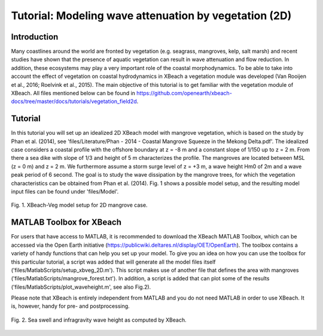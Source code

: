 Tutorial: Modeling wave attenuation by vegetation (2D)
======================================================

Introduction
------------

Many coastlines around the world are fronted by vegetation (e.g. seagrass, mangroves, kelp, salt marsh) and recent studies have shown that the presence of aquatic vegetation can result in wave attenuation and flow reduction. In addition, these ecosystems may play a very important role of the coastal morphodynamics. To be able to take into account the effect of vegetation on coastal hydrodynamics in XBeach a vegetation module was developed (Van Rooijen et al., 2016; Roelvink et al., 2015). The main objective of this tutorial is to get familiar with the vegetation module of XBeach. All files mentioned below can be found in https://github.com/openearth/xbeach-docs/tree/master/docs/tutorials/vegetation_field2d. 

Tutorial
--------

In this tutorial you will set up an idealized 2D XBeach model with mangrove vegetation, which is based on the study by Phan et al. (2014), see 'files/Literature/Phan - 2014 - Coastal Mangrove Squeeze in the Mekong Delta.pdf'. The idealized case considers a coastal profile with the offshore boundary at z = -8 m and a constant slope of 1/150 up to z = 2 m. From there a sea dike with slope of 1/3 and height of 5 m characterizes the profile. The mangroves are located between MSL (z = 0 m) and z = 2 m. We furthermore assume a storm surge level of z = +3 m, a wave height Hm0 of 2m and a wave peak period of 6 second. The goal is to study the wave dissipation by the mangrove trees, for which the vegetation characteristics can be obtained from Phan et al. (2014). Fig. 1 shows a possible model setup, and the resulting model input files can be found under 'files/Model'.

.. figure:: images/xbveg_mangrove_setup.png
   :width: 400px
   :align: center
   
   Fig. 1. XBeach-Veg model setup for 2D mangrove case.
   

MATLAB Toolbox for XBeach
-------------------------

For users that have access to MATLAB, it is recommended to download the XBeach MATLAB Toolbox, which can be accessed via the Open Earth initiative (https://publicwiki.deltares.nl/display/OET/OpenEarth). The toolbox contains a variety of handy functions that can help you set up your model. To give you an idea on how you can use the toolbox for this particular tutorial, a script was added that will generate all the model files itself ('files/MatlabScripts/setup_xbveg_2D.m'). This script makes use of another file that defines the area with mangroves ('files/MatlabScripts/mangrove_forest.txt'). In addition, a script is added that can plot some of the results ('files/MatlabScripts/plot_waveheight.m', see also Fig.2).

Please note that XBeach is entirely independent from MATLAB and you do not need MATLAB in order to use XBeach. It is, however, handy for pre- and postprocessing.

.. figure:: images/xbveg_mangrove_waveheight.png
   :width: 400px
   :align: center
   
   Fig. 2. Sea swell and infragravity wave height as computed by XBeach.
